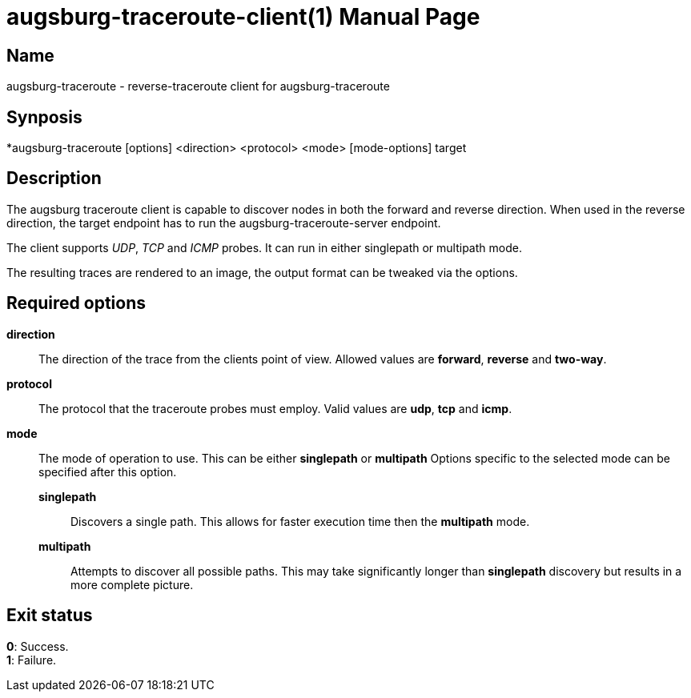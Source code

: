 = augsburg-traceroute-client(1)
Valentin Heinrich
:doctype: manpage
:manmanual: AUGSBURG-TRACEROUTE
:mansource: AUGSBURG-TRACEROUTE
:man-linkstyle: pass:[blue R < >]

== Name

augsburg-traceroute - reverse-traceroute client for augsburg-traceroute

== Synposis

*augsburg-traceroute [options] <direction> <protocol> <mode> [mode-options] target

== Description

The augsburg traceroute client is capable to discover nodes in both the
forward and reverse direction. When used in the reverse direction, the target
endpoint has to run the augsburg-traceroute-server endpoint.

The client supports _UDP_, _TCP_ and _ICMP_ probes.
It can run in either singlepath or multipath mode.

The resulting traces are rendered to an image, the output format
can be tweaked via the options.

== Required options

*direction*::
	The direction of the trace from the clients point of view.
	Allowed values are *forward*, *reverse* and *two-way*.

*protocol*::
	The protocol that the traceroute probes must employ.
	Valid values are *udp*, *tcp* and *icmp*.

*mode*::
	The mode of operation to use.
	This can be either *singlepath* or *multipath*
	Options specific to the selected mode can be specified after this option.
	
	*singlepath*:::
		Discovers a single path.
		This allows for faster execution time then the *multipath* mode.

	*multipath*:::
		Attempts to discover all possible paths.
		This may take significantly longer than *singlepath* discovery
		but results in a more complete picture.

== Exit status

*0*: Success. +
*1*: Failure.
